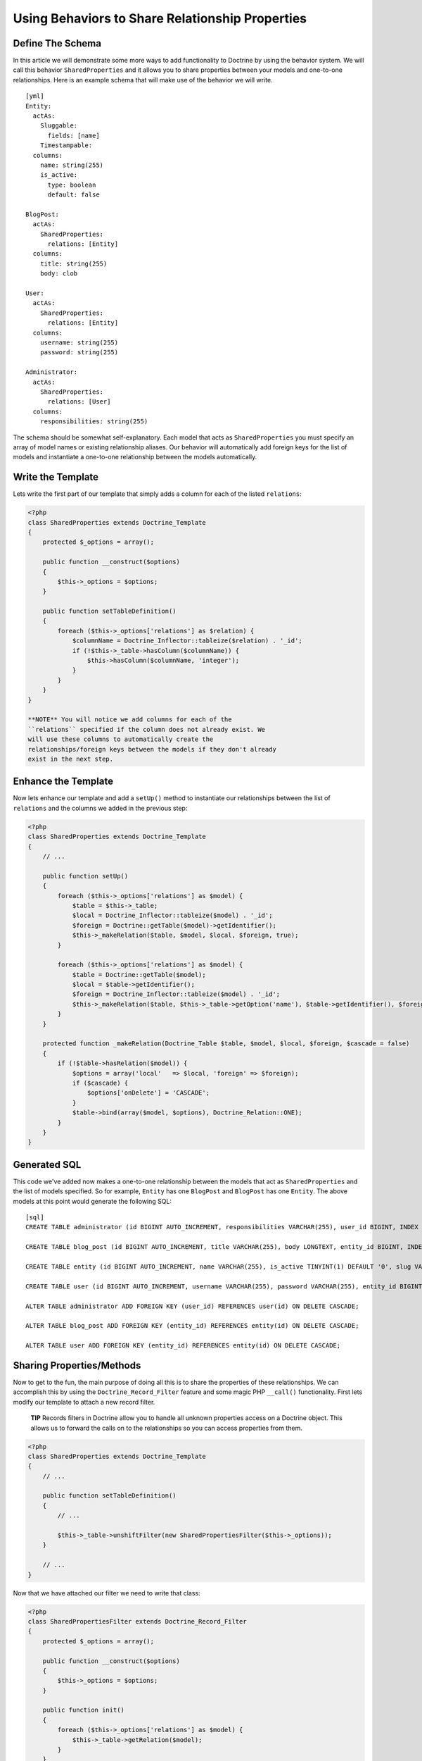 Using Behaviors to Share Relationship Properties
================================================

Define The Schema
-----------------

In this article we will demonstrate some more ways to add
functionality to Doctrine by using the behavior system. We will
call this behavior ``SharedProperties`` and it allows you to share
properties between your models and one-to-one relationships. Here
is an example schema that will make use of the behavior we will
write.

::

    [yml]
    Entity:
      actAs:
        Sluggable:
          fields: [name]
        Timestampable:
      columns:
        name: string(255)
        is_active:
          type: boolean
          default: false
    
    BlogPost:
      actAs:
        SharedProperties:
          relations: [Entity]
      columns:
        title: string(255)
        body: clob
    
    User:
      actAs:
        SharedProperties:
          relations: [Entity]
      columns:
        username: string(255)
        password: string(255)
    
    Administrator:
      actAs:
        SharedProperties:
          relations: [User]
      columns:
        responsibilities: string(255)

The schema should be somewhat self-explanatory. Each model that
acts as ``SharedProperties`` you must specify an array of model
names or existing relationship aliases. Our behavior will
automatically add foreign keys for the list of models and
instantiate a one-to-one relationship between the models
automatically.

Write the Template
------------------

Lets write the first part of our template that simply adds a column
for each of the listed ``relations``:

.. code-block:: php

    <?php
    class SharedProperties extends Doctrine_Template
    {
        protected $_options = array();
    
        public function __construct($options)
        {
            $this->_options = $options;
        }
    
        public function setTableDefinition()
        {
            foreach ($this->_options['relations'] as $relation) {
                $columnName = Doctrine_Inflector::tableize($relation) . '_id';
                if (!$this->_table->hasColumn($columnName)) {
                    $this->hasColumn($columnName, 'integer');
                }
            }
        }
    }

    **NOTE** You will notice we add columns for each of the
    ``relations`` specified if the column does not already exist. We
    will use these columns to automatically create the
    relationships/foreign keys between the models if they don't already
    exist in the next step.


Enhance the Template
--------------------

Now lets enhance our template and add a ``setUp()`` method to
instantiate our relationships between the list of ``relations`` and
the columns we added in the previous step:

.. code-block:: php

    <?php
    class SharedProperties extends Doctrine_Template
    {
        // ...
    
        public function setUp()
        {
            foreach ($this->_options['relations'] as $model) {
                $table = $this->_table;
                $local = Doctrine_Inflector::tableize($model) . '_id';
                $foreign = Doctrine::getTable($model)->getIdentifier();
                $this->_makeRelation($table, $model, $local, $foreign, true);
            }
    
            foreach ($this->_options['relations'] as $model) {
                $table = Doctrine::getTable($model);
                $local = $table->getIdentifier();
                $foreign = Doctrine_Inflector::tableize($model) . '_id';
                $this->_makeRelation($table, $this->_table->getOption('name'), $table->getIdentifier(), $foreign);
            }
        }
    
        protected function _makeRelation(Doctrine_Table $table, $model, $local, $foreign, $cascade = false)
        {
            if (!$table->hasRelation($model)) {
                $options = array('local'   => $local, 'foreign' => $foreign);
                if ($cascade) {
                    $options['onDelete'] = 'CASCADE';
                }
                $table->bind(array($model, $options), Doctrine_Relation::ONE);
            }
        }
    }

Generated SQL
-------------

This code we've added now makes a one-to-one relationship between
the models that act as ``SharedProperties`` and the list of models
specified. So for example, ``Entity`` has one ``BlogPost`` and
``BlogPost`` has one ``Entity``. The above models at this point
would generate the following SQL:

::

    [sql]
    CREATE TABLE administrator (id BIGINT AUTO_INCREMENT, responsibilities VARCHAR(255), user_id BIGINT, INDEX user_id_idx (user_id), PRIMARY KEY(id)) ENGINE = INNODB;
    
    CREATE TABLE blog_post (id BIGINT AUTO_INCREMENT, title VARCHAR(255), body LONGTEXT, entity_id BIGINT, INDEX entity_id_idx (entity_id), PRIMARY KEY(id)) ENGINE = INNODB;
    
    CREATE TABLE entity (id BIGINT AUTO_INCREMENT, name VARCHAR(255), is_active TINYINT(1) DEFAULT '0', slug VARCHAR(255), created_at DATETIME, updated_at DATETIME, UNIQUE INDEX sluggable_idx (slug), PRIMARY KEY(id)) ENGINE = INNODB;
    
    CREATE TABLE user (id BIGINT AUTO_INCREMENT, username VARCHAR(255), password VARCHAR(255), entity_id BIGINT, INDEX entity_id_idx (entity_id), PRIMARY KEY(id)) ENGINE = INNODB;
    
    ALTER TABLE administrator ADD FOREIGN KEY (user_id) REFERENCES user(id) ON DELETE CASCADE;
    
    ALTER TABLE blog_post ADD FOREIGN KEY (entity_id) REFERENCES entity(id) ON DELETE CASCADE;
    
    ALTER TABLE user ADD FOREIGN KEY (entity_id) REFERENCES entity(id) ON DELETE CASCADE;

Sharing Properties/Methods
--------------------------

Now to get to the fun, the main purpose of doing all this is to
share the properties of these relationships. We can accomplish this
by using the ``Doctrine_Record_Filter`` feature and some magic PHP
``__call()`` functionality. First lets modify our template to
attach a new record filter.

    **TIP** Records filters in Doctrine allow you to handle all unknown
    properties access on a Doctrine object. This allows us to forward
    the calls on to the relationships so you can access properties from
    them.


.. code-block:: php

    <?php
    class SharedProperties extends Doctrine_Template
    {
        // ...
    
        public function setTableDefinition()
        {
            // ...
    
            $this->_table->unshiftFilter(new SharedPropertiesFilter($this->_options));
        }
    
        // ...
    }

Now that we have attached our filter we need to write that class:

.. code-block:: php

    <?php
    class SharedPropertiesFilter extends Doctrine_Record_Filter
    {
        protected $_options = array();
    
        public function __construct($options)
        {
            $this->_options = $options;
        }
    
        public function init()
        {
            foreach ($this->_options['relations'] as $model) {
                $this->_table->getRelation($model);
            }
        }
    
        public function filterSet(Doctrine_Record $record, $name, $value)
        {
            foreach ($this->_options['relations'] as $model) {
                try {
                    $record->$model->$name = $value;
                    return $record;
                } catch (Exception $e) {}
            }
            throw new Doctrine_Record_UnknownPropertyException(sprintf('Unknown record property / related component "%s" on "%s"', $name, get_class($record)));
        }
    
        public function filterGet(Doctrine_Record $record, $name)
        {
            foreach ($this->_options['relations'] as $model) {
                try {
                    return $record->$model->$name;
                } catch (Exception $e) {}
            }
            throw new Doctrine_Record_UnknownPropertyException(sprintf('Unknown record property / related component "%s" on "%s"', $name, get_class($record)));
        }
    }

Now you can see this filter checks to see if the property exists on
any of the ``relations`` specified otherwise throws the normal
``Doctrine_Record_UnknownPropertyException``.

The last thing we need to do is add a magic ``__call()`` function
to our template to handle the forwarding of any unknown methods to
the ``relations``:

.. code-block:: php

    <?php
    class SharedProperties extends Doctrine_Template
    {
        // ...
    
        public function __call($method, $arguments)
        {
            $invoker = $this->getInvoker();
            foreach ($this->_options['relations'] as $model) {
                try {
                    return call_user_func_array(array($invoker->$model, $method), $arguments);
                } catch (Exception $e) {
                    continue;
                }
            }
        }
    }

This is required if we have functions defined on the models and
want to be able to access these methods. So for example if we were
to add a ``setPassword()`` method to the generated ``User`` class
like the following:

.. code-block:: php

    <?php
    class User extends BaseUser
    {
        public function setPassword($password)
        {
            $this->_set('password', md5($password));
        }
    }

Without the above ``__call()`` function we would not be able to do
the following:

.. code-block:: php

    <?php
    $administrator = new Administrator();
    $administrator->setPassword('new_password');

    **TIP** **Auto Accessor and Mutator Overriding**

    If you want Doctrine to automatically override accessors with
    matching ``set*()`` and ``get*()`` functions then you need to
    enable the ``auto_accessor_override`` attribute in your
    configuration where you create your connections and set Doctrine
    attributes:

.. code-block:: php

    <?php
        $manager = Doctrine_Manager::getInstance();
        $manager->setAttribute('auto_accessor_override', true);

    Now with that attribute the following is possible. Instead of
    having to call the method ``setPassword()``, Doctrine sees you are
    setting the ``password`` and a method named ``setPassword()``
    exists so it uses it to do the mutating.

.. code-block:: php

    <?php
        $administrator->password = 'new_password';


Example Usage
-------------

That is it! Our behavior is implemented and we are ready to write
some code that use our new models.

Creating New Records
~~~~~~~~~~~~~~~~~~~~

.. code-block:: php

    <?php
    $admin = new Administrator();
    $admin->name = 'Jonathan H. Wage';
    $admin->username = 'jwage';
    $admin->password = 'changeme';
    $admin->is_active = 1;
    $admin->responsibilities = 'Train all the PHP developers!';
    $admin->save();

Now that code results in the following structure being persisted to
the database:

.. code-block:: php

    <?php
    print_r($admin->toArray(true));
    /*
    Array
    (
        [id] => 2
        [responsibilities] => Train all the PHP developers!
        [user_id] => 2
        [User] => Array
            (
                [id] => 2
                [username] => jwage
                [password] => 4cb9c8a8048fd02294477fcb1a41191a
                [entity_id] => 3
                [Entity] => Array
                    (
                        [id] => 3
                        [name] => Jonathan H. Wage
                        [is_active] => 1
                        [slug] => jonathan-h-wage
                        [created_at] => 2009-02-04 16:01:12
                        [updated_at] => 2009-02-04 16:01:12
                    )
    
            )
    
    )
    */

Data Fixtures
~~~~~~~~~~~~~

Similarly, the following data fixtures would be possible:

::

    [yml]
    BlogPost:
      BlogPost_1:
        name: Test Blog Post
        title: This is a test blog post
        body: This is a test blog post
    
    Administrator:
      Administrator_1:
        name: Test Manager
        username: jwage
        password: changeme
        responsibilities: Overseeing development department

Querying For and Accessing Data
~~~~~~~~~~~~~~~~~~~~~~~~~~~~~~~

You can query for these relationships as well:

.. code-block:: php

    <?php
    $q = Doctrine_Query::create()
        ->from('Administrator a')
        ->leftJoin('a.User u')
        ->leftJoin('u.Entity e')
        ->where('u.username = ?', 'jwage');
    
    $user = $q->fetchOne();
    echo $user['created_at'];

The above code would output the value of the ``created_at`` column
that actually exists in the ``Entity`` model that is available
through the ``Administrator->User->Entity`` relations.



.. author:: jwage <jonwage@gmail.com>
.. categories:: none
.. tags:: none
.. comments::
